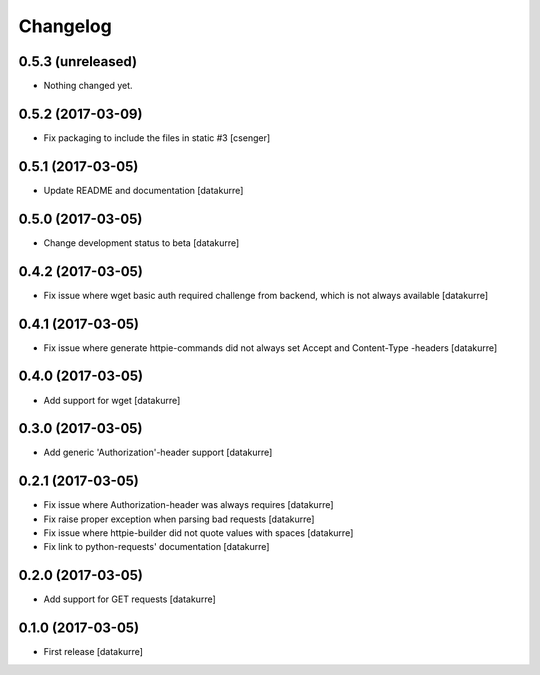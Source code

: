 Changelog
=========

0.5.3 (unreleased)
------------------

- Nothing changed yet.


0.5.2 (2017-03-09)
------------------

- Fix packaging to include the files in static #3
  [csenger]


0.5.1 (2017-03-05)
------------------

- Update README and documentation
  [datakurre]


0.5.0 (2017-03-05)
------------------

- Change development status to beta
  [datakurre]


0.4.2 (2017-03-05)
------------------

- Fix issue where wget basic auth required challenge from backend, which is not
  always available
  [datakurre]


0.4.1 (2017-03-05)
------------------

- Fix issue where generate httpie-commands did not always set Accept and
  Content-Type -headers
  [datakurre]


0.4.0 (2017-03-05)
------------------

- Add support for wget
  [datakurre]


0.3.0 (2017-03-05)
------------------

- Add generic 'Authorization'-header support
  [datakurre]


0.2.1 (2017-03-05)
------------------

- Fix issue where Authorization-header was always requires
  [datakurre]
- Fix raise proper exception when parsing bad requests
  [datakurre]
- Fix issue where httpie-builder did not quote values with spaces
  [datakurre]
- Fix link to python-requests' documentation
  [datakurre]


0.2.0 (2017-03-05)
------------------

- Add support for GET requests
  [datakurre]


0.1.0 (2017-03-05)
------------------

- First release
  [datakurre]
